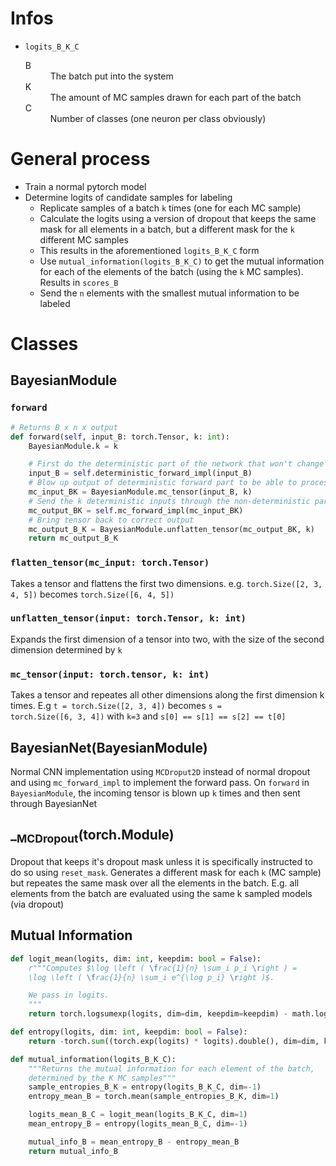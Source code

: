 * Infos
- ~logits_B_K_C~
  - B :: The batch put into the system
  - K :: The amount of MC samples drawn for each part of the batch
  - C :: Number of classes (one neuron per class obviously)
* General process
- Train a normal pytorch model
- Determine logits of candidate samples for labeling
  - Replicate samples of a batch ~k~ times (one for each MC sample)
  - Calculate the logits using a version of dropout that keeps the
    same mask for all elements in a batch, but a different mask for
    the ~k~ different MC samples
  - This results in the aforementioned ~logits_B_K_C~ form
  - Use ~mutual_information(logits_B_K_C)~ to get the mutual
    information for each of the elements of the batch (using the ~k~
    MC samples). Results in ~scores_B~
  - Send the ~n~ elements with the smallest mutual information to be
    labeled
* Classes
** BayesianModule
*** ~forward~
#+BEGIN_SRC python
  # Returns B x n x output
  def forward(self, input_B: torch.Tensor, k: int):
      BayesianModule.k = k

      # First do the deterministic part of the network that won't change for the k samples
      input_B = self.deterministic_forward_impl(input_B)
      # Blow up output of deterministic forward part to be able to process k samples at the same time
      mc_input_BK = BayesianModule.mc_tensor(input_B, k)
      # Send the k deterministic inputs through the non-deterministic part
      mc_output_BK = self.mc_forward_impl(mc_input_BK)
      # Bring tensor back to correct output
      mc_output_B_K = BayesianModule.unflatten_tensor(mc_output_BK, k)
      return mc_output_B_K
#+END_SRC
*** ~flatten_tensor(mc_input: torch.Tensor)~
Takes a tensor and flattens the first two dimensions. e.g.
~torch.Size([2, 3, 4, 5])~ becomes ~torch.Size([6, 4, 5])~
*** ~unflatten_tensor(input: torch.Tensor, k: int)~
Expands the first dimension of a tensor into two, with the size of the
second dimension determined by ~k~
*** ~mc_tensor(input: torch.tensor, k: int)~
Takes a tensor and repeates all other dimensions along the first
dimension k times. E.g ~t = torch.Size([2, 3, 4])~ becomes ~s =
torch.Size([6, 3, 4])~ with ~k=3~ and ~s[0] == s[1] == s[2] == t[0]~
** BayesianNet(BayesianModule)
Normal CNN implementation using ~MCDroput2D~ instead of normal dropout
and using ~mc_forward_impl~ to implement the forward pass. On
~forward~ in ~BayesianModule~, the incoming tensor is blown up ~k~
times and then sent through BayesianNet
** __MCDropout(torch.Module)
Dropout that keeps it's dropout mask unless it is specifically
instructed to do so using ~reset_mask~. Generates a different mask for
each ~k~ (MC sample) but repeates the same mask over all the elements
in the batch. E.g. all elements from the batch are evaluated using the
same k sampled models (via dropout)
** Mutual Information
#+BEGIN_SRC python
  def logit_mean(logits, dim: int, keepdim: bool = False):
      r"""Computes $\log \left ( \frac{1}{n} \sum_i p_i \right ) =
      \log \left ( \frac{1}{n} \sum_i e^{\log p_i} \right )$.

      We pass in logits.
      """
      return torch.logsumexp(logits, dim=dim, keepdim=keepdim) - math.log(logits.shape[dim])

  def entropy(logits, dim: int, keepdim: bool = False):
      return -torch.sum((torch.exp(logits) * logits).double(), dim=dim, keepdim=keepdim)

  def mutual_information(logits_B_K_C):
      """Returns the mutual information for each element of the batch,
      determined by the K MC samples"""
      sample_entropies_B_K = entropy(logits_B_K_C, dim=-1)
      entropy_mean_B = torch.mean(sample_entropies_B_K, dim=1)

      logits_mean_B_C = logit_mean(logits_B_K_C, dim=1)
      mean_entropy_B = entropy(logits_mean_B_C, dim=-1)

      mutual_info_B = mean_entropy_B - entropy_mean_B
      return mutual_info_B
#+END_SRC
